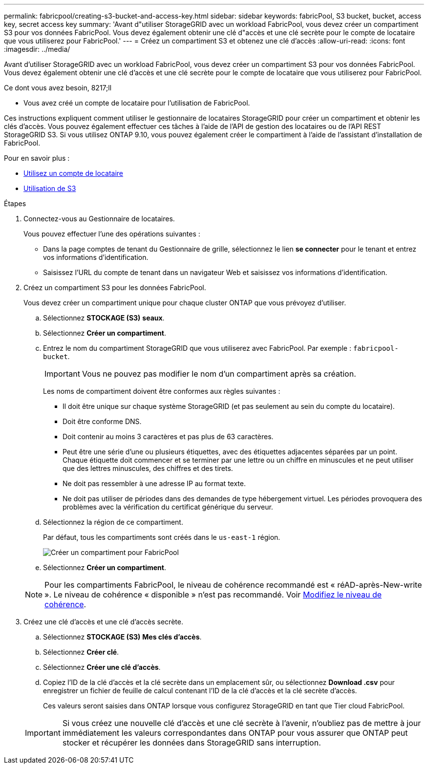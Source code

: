 ---
permalink: fabricpool/creating-s3-bucket-and-access-key.html 
sidebar: sidebar 
keywords: fabricPool, S3 bucket, bucket, access key, secret access key 
summary: 'Avant d"utiliser StorageGRID avec un workload FabricPool, vous devez créer un compartiment S3 pour vos données FabricPool. Vous devez également obtenir une clé d"accès et une clé secrète pour le compte de locataire que vous utiliserez pour FabricPool.' 
---
= Créez un compartiment S3 et obtenez une clé d'accès
:allow-uri-read: 
:icons: font
:imagesdir: ../media/


[role="lead"]
Avant d'utiliser StorageGRID avec un workload FabricPool, vous devez créer un compartiment S3 pour vos données FabricPool. Vous devez également obtenir une clé d'accès et une clé secrète pour le compte de locataire que vous utiliserez pour FabricPool.

.Ce dont vous avez besoin, 8217;ll
* Vous avez créé un compte de locataire pour l'utilisation de FabricPool.


Ces instructions expliquent comment utiliser le gestionnaire de locataires StorageGRID pour créer un compartiment et obtenir les clés d'accès. Vous pouvez également effectuer ces tâches à l'aide de l'API de gestion des locataires ou de l'API REST StorageGRID S3. Si vous utilisez ONTAP 9.10, vous pouvez également créer le compartiment à l'aide de l'assistant d'installation de FabricPool.

Pour en savoir plus :

* xref:../tenant/index.adoc[Utilisez un compte de locataire]
* xref:../s3/index.adoc[Utilisation de S3]


.Étapes
. Connectez-vous au Gestionnaire de locataires.
+
Vous pouvez effectuer l'une des opérations suivantes :

+
** Dans la page comptes de tenant du Gestionnaire de grille, sélectionnez le lien *se connecter* pour le tenant et entrez vos informations d'identification.
** Saisissez l'URL du compte de tenant dans un navigateur Web et saisissez vos informations d'identification.


. Créez un compartiment S3 pour les données FabricPool.
+
Vous devez créer un compartiment unique pour chaque cluster ONTAP que vous prévoyez d'utiliser.

+
.. Sélectionnez *STOCKAGE (S3)* *seaux*.
.. Sélectionnez *Créer un compartiment*.
.. Entrez le nom du compartiment StorageGRID que vous utiliserez avec FabricPool. Par exemple : `fabricpool-bucket`.
+

IMPORTANT: Vous ne pouvez pas modifier le nom d'un compartiment après sa création.

+
Les noms de compartiment doivent être conformes aux règles suivantes :

+
*** Il doit être unique sur chaque système StorageGRID (et pas seulement au sein du compte du locataire).
*** Doit être conforme DNS.
*** Doit contenir au moins 3 caractères et pas plus de 63 caractères.
*** Peut être une série d'une ou plusieurs étiquettes, avec des étiquettes adjacentes séparées par un point. Chaque étiquette doit commencer et se terminer par une lettre ou un chiffre en minuscules et ne peut utiliser que des lettres minuscules, des chiffres et des tirets.
*** Ne doit pas ressembler à une adresse IP au format texte.
*** Ne doit pas utiliser de périodes dans des demandes de type hébergement virtuel. Les périodes provoquera des problèmes avec la vérification du certificat générique du serveur.


.. Sélectionnez la région de ce compartiment.
+
Par défaut, tous les compartiments sont créés dans le `us-east-1` région.

+
image::../media/create_bucket_for_fabricpool.png[Créer un compartiment pour FabricPool]

.. Sélectionnez *Créer un compartiment*.


+

NOTE: Pour les compartiments FabricPool, le niveau de cohérence recommandé est « réAD-après-New-write ». Le niveau de cohérence « disponible » n'est pas recommandé. Voir xref:../tenant/changing-consistency-level.adoc[Modifiez le niveau de cohérence].

. Créez une clé d'accès et une clé d'accès secrète.
+
.. Sélectionnez *STOCKAGE (S3)* *Mes clés d'accès*.
.. Sélectionnez *Créer clé*.
.. Sélectionnez *Créer une clé d'accès*.
.. Copiez l'ID de la clé d'accès et la clé secrète dans un emplacement sûr, ou sélectionnez *Download .csv* pour enregistrer un fichier de feuille de calcul contenant l'ID de la clé d'accès et la clé secrète d'accès.
+
Ces valeurs seront saisies dans ONTAP lorsque vous configurez StorageGRID en tant que Tier cloud FabricPool.

+

IMPORTANT: Si vous créez une nouvelle clé d'accès et une clé secrète à l'avenir, n'oubliez pas de mettre à jour immédiatement les valeurs correspondantes dans ONTAP pour vous assurer que ONTAP peut stocker et récupérer les données dans StorageGRID sans interruption.




